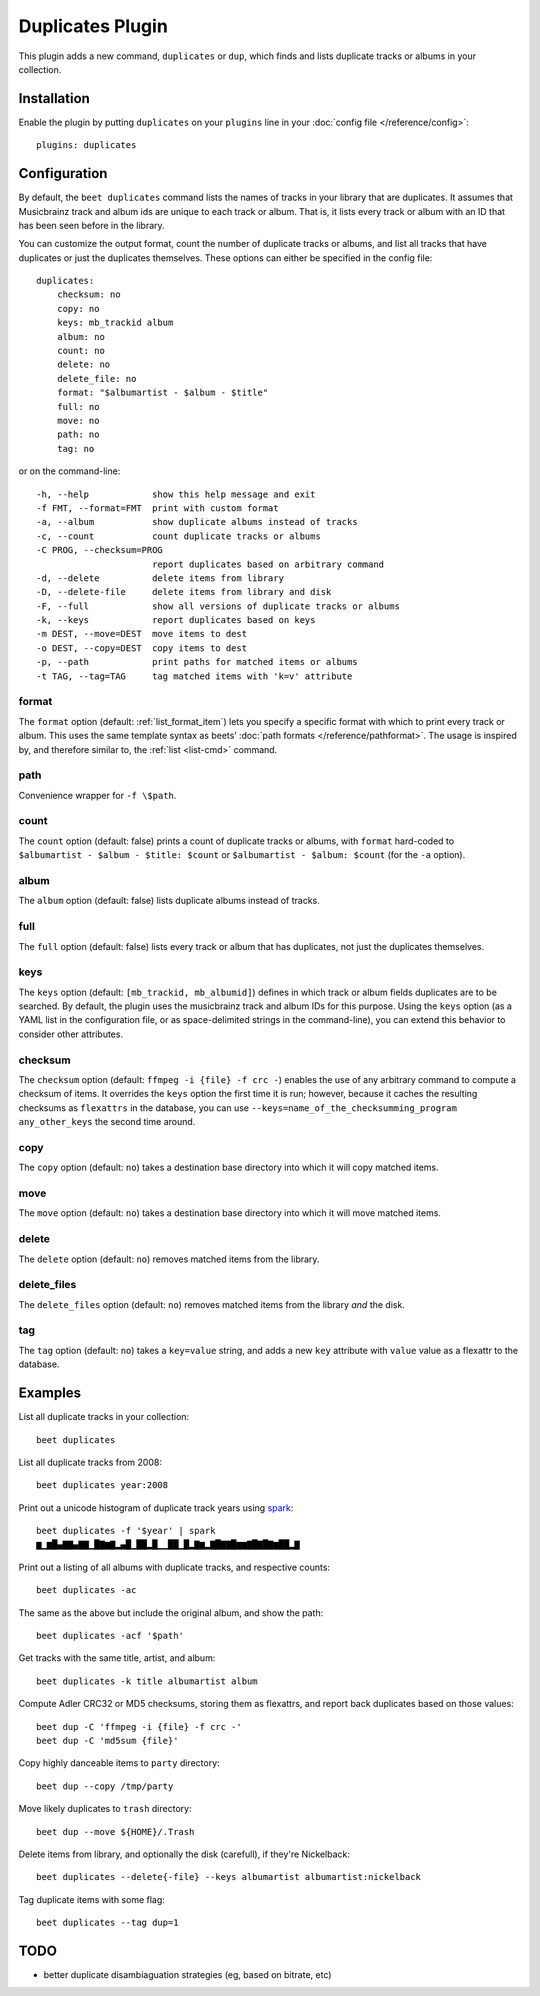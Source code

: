Duplicates Plugin
=================

This plugin adds a new command, ``duplicates`` or ``dup``, which finds
and lists duplicate tracks or albums in your collection.

Installation
------------

Enable the plugin by putting ``duplicates`` on your ``plugins`` line in
your :doc:`config file </reference/config>`::

    plugins: duplicates

Configuration
-------------

By default, the ``beet duplicates`` command lists the names of tracks
in your library that are duplicates. It assumes that Musicbrainz track
and album ids are unique to each track or album. That is, it lists
every track or album with an ID that has been seen before in the
library.

You can customize the output format, count the number of duplicate
tracks or albums, and list all tracks that have duplicates or just the
duplicates themselves. These options can either be specified in the
config file::

    duplicates:
	checksum: no
	copy: no
	keys: mb_trackid album
        album: no
        count: no
        delete: no
        delete_file: no
        format: "$albumartist - $album - $title"
        full: no
        move: no
        path: no
        tag: no
	
	
or on the command-line::

  -h, --help            show this help message and exit
  -f FMT, --format=FMT  print with custom format
  -a, --album           show duplicate albums instead of tracks
  -c, --count           count duplicate tracks or albums
  -C PROG, --checksum=PROG
                        report duplicates based on arbitrary command
  -d, --delete          delete items from library
  -D, --delete-file     delete items from library and disk
  -F, --full            show all versions of duplicate tracks or albums
  -k, --keys            report duplicates based on keys
  -m DEST, --move=DEST  move items to dest
  -o DEST, --copy=DEST  copy items to dest
  -p, --path            print paths for matched items or albums
  -t TAG, --tag=TAG     tag matched items with 'k=v' attribute


format
~~~~~~

The ``format`` option (default: :ref:`list_format_item`) lets you
specify a specific format with which to print every track or
album. This uses the same template syntax as beets’ :doc:`path formats
</reference/pathformat>`.  The usage is inspired by, and therefore
similar to, the :ref:`list <list-cmd>` command.

path
~~~~

Convenience wrapper for ``-f \$path``.

count
~~~~~

The ``count`` option (default: false) prints a count of duplicate
tracks or albums, with ``format`` hard-coded to ``$albumartist -
$album - $title: $count`` or ``$albumartist - $album: $count`` (for
the ``-a`` option).

album
~~~~~

The ``album`` option (default: false) lists duplicate albums instead
of tracks.

full
~~~~

The ``full`` option (default: false) lists every track or album that
has duplicates, not just the duplicates themselves.

keys
~~~~

The ``keys`` option (default: ``[mb_trackid, mb_albumid]``) defines in which track
or album fields duplicates are to be searched. By default, the plugin
uses the musicbrainz track and album IDs for this purpose. Using the
``keys`` option (as a YAML list in the configuration file, or as
space-delimited strings in the command-line), you can extend this behavior
to consider other attributes.

checksum
~~~~~~~~

The ``checksum`` option (default: ``ffmpeg -i {file} -f crc -``) enables the use of
any arbitrary command to compute a checksum of items. It overrides the ``keys``
option the first time it is run; however, because it caches the resulting checksums
as ``flexattrs`` in the database, you can use
``--keys=name_of_the_checksumming_program any_other_keys`` the second time around.

copy
~~~~

The ``copy`` option (default: ``no``) takes a destination base directory into which
it will copy matched items.

move
~~~~

The ``move`` option (default: ``no``) takes a destination base directory into which
it will move matched items.

delete
~~~~~~

The ``delete`` option (default: ``no``) removes matched items from the library.

delete_files
~~~~~~~~~~~~

The ``delete_files`` option (default: ``no``) removes matched items from the library
*and* the disk.

tag
~~~

The ``tag`` option (default: ``no``) takes a ``key=value`` string, and adds a new
``key`` attribute with ``value`` value as a flexattr to the database.

Examples
--------

List all duplicate tracks in your collection::

  beet duplicates

List all duplicate tracks from 2008::

  beet duplicates year:2008

Print out a unicode histogram of duplicate track years using `spark`_::

  beet duplicates -f '$year' | spark
  ▆▁▆█▄▇▇▄▇▇▁█▇▆▇▂▄█▁██▂█▁▁██▁█▂▇▆▂▇█▇▇█▆▆▇█▇█▇▆██▂▇

Print out a listing of all albums with duplicate tracks, and respective counts::

  beet duplicates -ac

The same as the above but include the original album, and show the path::

  beet duplicates -acf '$path'

Get tracks with the same title, artist, and album::

  beet duplicates -k title albumartist album

Compute Adler CRC32 or MD5 checksums, storing them as flexattrs, and report back
duplicates based on those values::

  beet dup -C 'ffmpeg -i {file} -f crc -'
  beet dup -C 'md5sum {file}'

Copy highly danceable items to ``party`` directory::

  beet dup --copy /tmp/party

Move likely duplicates to ``trash`` directory::

  beet dup --move ${HOME}/.Trash

Delete items from library, and optionally the disk (carefull), if they're Nickelback::

  beet duplicates --delete{-file} --keys albumartist albumartist:nickelback

Tag duplicate items with some flag::
  
  beet duplicates --tag dup=1

TODO
----

- better duplicate disambiaguation strategies (eg, based on bitrate, etc)

.. _spark: https://github.com/holman/spark
